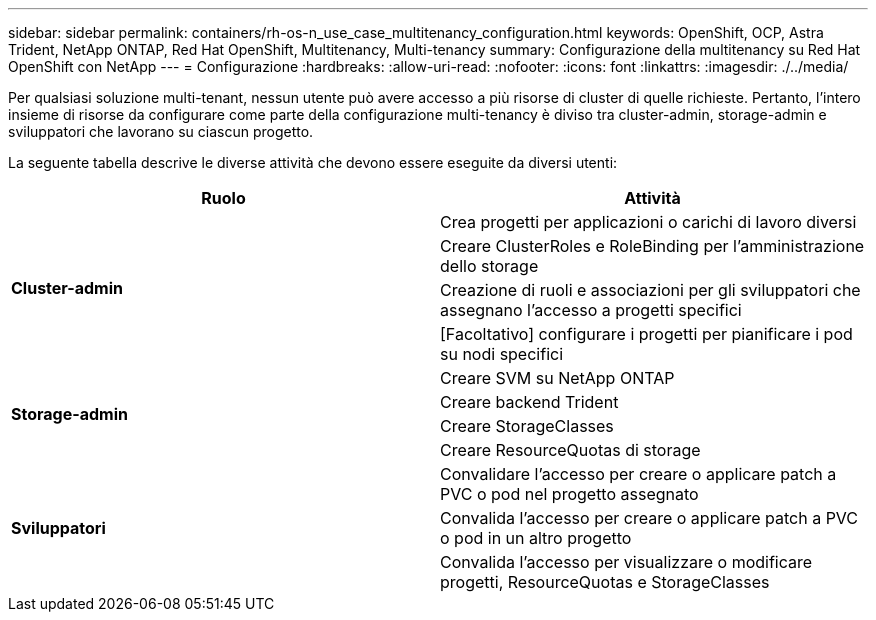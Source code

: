 ---
sidebar: sidebar 
permalink: containers/rh-os-n_use_case_multitenancy_configuration.html 
keywords: OpenShift, OCP, Astra Trident, NetApp ONTAP, Red Hat OpenShift, Multitenancy, Multi-tenancy 
summary: Configurazione della multitenancy su Red Hat OpenShift con NetApp 
---
= Configurazione
:hardbreaks:
:allow-uri-read: 
:nofooter: 
:icons: font
:linkattrs: 
:imagesdir: ./../media/


Per qualsiasi soluzione multi-tenant, nessun utente può avere accesso a più risorse di cluster di quelle richieste. Pertanto, l'intero insieme di risorse da configurare come parte della configurazione multi-tenancy è diviso tra cluster-admin, storage-admin e sviluppatori che lavorano su ciascun progetto.

La seguente tabella descrive le diverse attività che devono essere eseguite da diversi utenti:

|===
| Ruolo | Attività 


.4+| *Cluster-admin* | Crea progetti per applicazioni o carichi di lavoro diversi 


| Creare ClusterRoles e RoleBinding per l'amministrazione dello storage 


| Creazione di ruoli e associazioni per gli sviluppatori che assegnano l'accesso a progetti specifici 


| [Facoltativo] configurare i progetti per pianificare i pod su nodi specifici 


.4+| *Storage-admin* | Creare SVM su NetApp ONTAP 


| Creare backend Trident 


| Creare StorageClasses 


| Creare ResourceQuotas di storage 


.3+| *Sviluppatori* | Convalidare l'accesso per creare o applicare patch a PVC o pod nel progetto assegnato 


| Convalida l'accesso per creare o applicare patch a PVC o pod in un altro progetto 


| Convalida l'accesso per visualizzare o modificare progetti, ResourceQuotas e StorageClasses 
|===